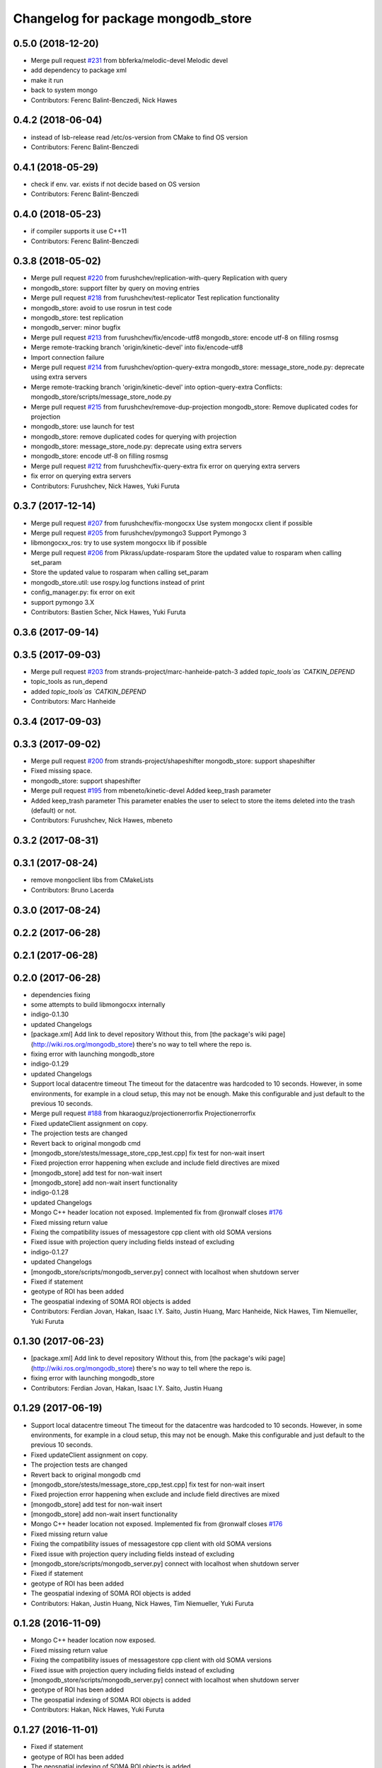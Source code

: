 ^^^^^^^^^^^^^^^^^^^^^^^^^^^^^^^^^^^^
Changelog for package mongodb_store
^^^^^^^^^^^^^^^^^^^^^^^^^^^^^^^^^^^^

0.5.0 (2018-12-20)
------------------
* Merge pull request `#231 <https://github.com/strands-project/mongodb_store/issues/231>`_ from bbferka/melodic-devel
  Melodic devel
* add dependency to package xml
* make it run
* back to system mongo
* Contributors: Ferenc Balint-Benczedi, Nick Hawes

0.4.2 (2018-06-04)
------------------
* instead of lsb-release read /etc/os-version from CMake to find OS version
* Contributors: Ferenc Balint-Benczedi

0.4.1 (2018-05-29)
------------------
* check if env. var. exists if not decide based on OS version
* Contributors: Ferenc Balint-Benczedi

0.4.0 (2018-05-23)
------------------

* if compiler supports it use C++11
* Contributors: Ferenc Balint-Benczedi

0.3.8 (2018-05-02)
------------------
* Merge pull request `#220 <https://github.com/strands-project/mongodb_store/issues/220>`_ from furushchev/replication-with-query
  Replication with query
* mongodb_store: support filter by query on moving entries
* Merge pull request `#218 <https://github.com/strands-project/mongodb_store/issues/218>`_ from furushchev/test-replicator
  Test replication functionality
* mongodb_store: avoid to use rosrun in test code
* mongodb_store: test replication
* mongodb_server: minor bugfix
* Merge pull request `#213 <https://github.com/strands-project/mongodb_store/issues/213>`_ from furushchev/fix/encode-utf8
  mongodb_store: encode utf-8 on filling rosmsg
* Merge remote-tracking branch 'origin/kinetic-devel' into fix/encode-utf8
* Import connection failure
* Merge pull request `#214 <https://github.com/strands-project/mongodb_store/issues/214>`_ from furushchev/option-query-extra
  mongodb_store: message_store_node.py: deprecate using extra servers
* Merge remote-tracking branch 'origin/kinetic-devel' into option-query-extra
  Conflicts:
  mongodb_store/scripts/message_store_node.py
* Merge pull request `#215 <https://github.com/strands-project/mongodb_store/issues/215>`_ from furushchev/remove-dup-projection
  mongodb_store: Remove duplicated codes for projection
* mongodb_store: use launch for test
* mongodb_store: remove duplicated codes for querying with projection
* mongodb_store: message_store_node.py: deprecate using extra servers
* mongodb_store: encode utf-8 on filling rosmsg
* Merge pull request `#212 <https://github.com/strands-project/mongodb_store/issues/212>`_ from furushchev/fix-query-extra
  fix error on querying extra servers
* fix error on querying extra servers
* Contributors: Furushchev, Nick Hawes, Yuki Furuta

0.3.7 (2017-12-14)
------------------
* Merge pull request `#207 <https://github.com/strands-project/mongodb_store/issues/207>`_ from furushchev/fix-mongocxx
  Use system mongocxx client if possible
* Merge pull request `#205 <https://github.com/strands-project/mongodb_store/issues/205>`_ from furushchev/pymongo3
  Support Pymongo 3
* libmongocxx_ros: try to use system mongocxx lib if possible
* Merge pull request `#206 <https://github.com/strands-project/mongodb_store/issues/206>`_ from Pikrass/update-rosparam
  Store the updated value to rosparam when calling set_param
* Store the updated value to rosparam when calling set_param
* mongodb_store.util: use rospy.log functions instead of print
* config_manager.py: fix error on exit
* support pymongo 3.X
* Contributors: Bastien Scher, Nick Hawes, Yuki Furuta

0.3.6 (2017-09-14)
------------------

0.3.5 (2017-09-03)
------------------
* Merge pull request `#203 <https://github.com/strands-project/mongodb_store/issues/203>`_ from strands-project/marc-hanheide-patch-3
  added `topic_tools`as `CATKIN_DEPEND`
* topic_tools as run_depend
* added `topic_tools`as `CATKIN_DEPEND`
* Contributors: Marc Hanheide

0.3.4 (2017-09-03)
------------------

0.3.3 (2017-09-02)
------------------
* Merge pull request `#200 <https://github.com/strands-project/mongodb_store/issues/200>`_ from strands-project/shapeshifter
  mongodb_store: support shapeshifter
* Fixed missing space.
* mongodb_store: support shapeshifter
* Merge pull request `#195 <https://github.com/strands-project/mongodb_store/issues/195>`_ from mbeneto/kinetic-devel
  Added keep_trash parameter
* Added keep_trash parameter
  This parameter enables the user to select to store the items deleted into the trash (default) or not.
* Contributors: Furushchev, Nick Hawes, mbeneto

0.3.2 (2017-08-31)
------------------

0.3.1 (2017-08-24)
------------------
* remove mongoclient libs from CMakeLists
* Contributors: Bruno Lacerda


0.3.0 (2017-08-24)
------------------

0.2.2 (2017-06-28)
------------------

0.2.1 (2017-06-28)
------------------

0.2.0 (2017-06-28)
------------------
* dependencies fixing
* some attempts to build libmongocxx internally
* indigo-0.1.30
* updated Changelogs
* [package.xml] Add link to devel repository
  Without this, from [the package's wiki page](http://wiki.ros.org/mongodb_store) there's no way to tell where the repo is.
* fixing error with launching mongodb_store
* indigo-0.1.29
* updated Changelogs
* Support local datacentre timeout
  The timeout for the datacentre was hardcoded to 10 seconds. However, in
  some environments, for example in a cloud setup, this may not be enough.
  Make this configurable and just default to the previous 10 seconds.
* Merge pull request `#188 <https://github.com/strands-project/mongodb_store/issues/188>`_ from hkaraoguz/projectionerrorfix
  Projectionerrorfix
* Fixed updateClient assignment on copy.
* The projection tests are changed
* Revert back to original mongodb cmd
* [mongodb_store/stests/message_store_cpp_test.cpp] fix test for non-wait insert
* Fixed projection error happening when exclude and include field directives are mixed
* [mongodb_store] add test for non-wait insert
* [mongodb_store] add non-wait insert functionality
* indigo-0.1.28
* updated Changelogs
* Mongo C++ header location not exposed.
  Implemented fix from @ronwalf closes `#176 <https://github.com/strands-project/mongodb_store/issues/176>`_
* Fixed missing return value
* Fixing the compatibility issues of messagestore cpp client with old SOMA versions
* Fixed issue with projection query including fields instead of excluding
* indigo-0.1.27
* updated Changelogs
* [mongodb_store/scripts/mongodb_server.py] connect with localhost when shutdown server
* Fixed if statement
* geotype of ROI has been added
* The geospatial indexing of SOMA ROI objects is added
* Contributors: Ferdian Jovan, Hakan, Isaac I.Y. Saito, Justin Huang, Marc Hanheide, Nick Hawes, Tim Niemueller, Yuki Furuta

0.1.30 (2017-06-23)
-------------------
* [package.xml] Add link to devel repository
  Without this, from [the package's wiki page](http://wiki.ros.org/mongodb_store) there's no way to tell where the repo is.
* fixing error with launching mongodb_store
* Contributors: Ferdian Jovan, Hakan, Isaac I.Y. Saito, Justin Huang

0.1.29 (2017-06-19)
-------------------
* Support local datacentre timeout
  The timeout for the datacentre was hardcoded to 10 seconds. However, in
  some environments, for example in a cloud setup, this may not be enough.
  Make this configurable and just default to the previous 10 seconds.
* Fixed updateClient assignment on copy.
* The projection tests are changed
* Revert back to original mongodb cmd
* [mongodb_store/stests/message_store_cpp_test.cpp] fix test for non-wait insert
* Fixed projection error happening when exclude and include field directives are mixed
* [mongodb_store] add test for non-wait insert
* [mongodb_store] add non-wait insert functionality
* Mongo C++ header location not exposed.
  Implemented fix from @ronwalf closes `#176 <https://github.com/strands-project/mongodb_store/issues/176>`_
* Fixed missing return value
* Fixing the compatibility issues of messagestore cpp client with old SOMA versions
* Fixed issue with projection query including fields instead of excluding
* [mongodb_store/scripts/mongodb_server.py] connect with localhost when shutdown server
* Fixed if statement
* geotype of ROI has been added
* The geospatial indexing of SOMA ROI objects is added
* Contributors: Hakan, Justin Huang, Nick Hawes, Tim Niemueller, Yuki Furuta


0.1.28 (2016-11-09)
-------------------
* Mongo C++ header location now exposed.
* Fixed missing return value
* Fixing the compatibility issues of messagestore cpp client with old SOMA versions
* Fixed issue with projection query including fields instead of excluding
* [mongodb_store/scripts/mongodb_server.py] connect with localhost when shutdown server
* geotype of ROI has been added
* The geospatial indexing of SOMA ROI objects is added
* Contributors: Hakan, Nick Hawes, Yuki Furuta


0.1.27 (2016-11-01)
-------------------
* Fixed if statement
* geotype of ROI has been added
* The geospatial indexing of SOMA ROI objects is added
* Contributors: Hakan

0.1.26 (2016-10-14)
-------------------
* Fixed a bug during soma msg_type check.
* Unit tests have been added for projection.
* Created a new service for querying with projections
* Added checks for new soma object message type. Performed code cleanup
* Projection field to the queries is added
* indigo-0.1.25
* Updating changelogs
* checking object type and adding soma2 fields based on that has been added
* indigo-0.1.24
* updated Changelogs
* Contributors: Hakan, Nick Hawes, hkaraoguz

0.1.25 (2016-04-28)
-------------------
* checking object type and adding soma2 fields based on that has been added
* Contributors: hkaraoguz

0.1.24 (2016-04-19)
-------------------

0.1.23 (2016-04-19)
-------------------
* Using remote mongodb without ros option has been added
* Sort query functionality have been added to cpp interface
* Removal of unnecessary code.
* Update message update method for using timestamp info
* Remove unnecessary print statements
* Fix comments and remove unnecessary print statements
* Modifications in object insertion
* using ROS_HOSTNAME instead of HOSTNAME
  fixes `#160 <https://github.com/strands-project/mongodb_store/issues/160>`_
* GeoSpatial indexing is added for SOMA2 objects and rois
* indigo-0.1.22
* updated Changelogs
* Modifications for geospatial indexing
* Contributors: Marc Hanheide, Nick Hawes, hkaraoguz


0.1.22 (2016-02-23)
-------------------
* Update README.md
  `datacentre.launch` has not existed for a long while, I think it should be `mongodb_store.launch` instead?
* Contributors: Nils Bore


0.1.20 (2015-11-11)
-------------------
* Added some extra robustness to mongodb_play. This means latch does not need to be defined as in `#123 <https://github.com/strands-project/mongodb_store/issues/123>`_.
* Added corrected wait pattern to replicator node start-up
* making mongod using smaller files
  consuming less space. The journals are massive, to the point they can't be created on jenkins.
* Contributors: Marc Hanheide, Nick Hawes



0.1.19 (2015-10-28)
-------------------

0.1.18 (2015-10-28)
-------------------
* Split mongodb_store launch file into two.
  This now provides mongodb_store_inc.launch which assumes that a machine tag has been previously set, and is provided by the machine arg. The original mongodb_store.launch file defines a machine tag then calls the _inc.launch file. This design minimises duplication as far as possible, but is still a bit inelegant. The reason we couldn't do everything with a single file, as discussed in `#148 <https://github.com/strands-project/mongodb_store/issues/148>`_, is we can't test whether an argument has been set in roslaunch so we don't know when to define a machine tag ourselves. The additional boolean flag to dictate this definition was not a nice solution either.
  This supercedes  `#148 <https://github.com/strands-project/mongodb_store/issues/148>`_
* Trying to find why cpp test fails. It appears to be a local issue with library paths not getting passed properly. SOme mention of this is here https://github.com/mikepurvis/ros-install-osx/issues/12
* [mongodb_store] add limit argument for query
* [replicator_node.py] add cancel handler for replication
* [mongodb_store/message_store.py] suppress infinite error output when shutdown without finding mongodb service
* Fix: remove auto-generated databases in /tmp after a test has been completed that may e.g. fill up the harddisk of a Jenkins server
* minor help edit
* logging messages commented
* aded support for start and end times of playback
* Contributors: Moritz Tenorth, Nick Hawes, Vojtech Novak, Yuki Furuta

0.1.17 (2015-09-01)
-------------------


0.1.16 (2015-08-04)
-------------------
* use False as default value of param 'mongodb_use_daemon'
* add option to use already launched mongod
* Fix exception catch.
* Silence wait_for_service.
  This adds some more helpful output if the messages store services can't be found, but produces no output if they are found within 5 seconds.
* Contributors: Chris Burbridge, Yuki Furuta


0.1.15 (2015-05-10)
-------------------
* Add dump path as parameter.
* Contributors: Rares

0.1.14 (2015-04-27)
-------------------

0.1.13 (2015-04-22)
-------------------

0.1.12 (2015-02-09)
-------------------

0.1.11 (2015-02-09)
-------------------
* add switch option to use machine tag
* Contributors: Furushchev

0.1.10 (2014-11-23)
-------------------
* Replication now has db configurable.
  This fixes `#54 <https://github.com/strands-project/mongodb_store/issues/54>`_.
* Added queue_size for indigo
* Contributors: Nick Hawes

0.1.9 (2014-11-18)
------------------

0.1.8 (2014-11-11)
------------------
* use underscore_separation instead of camelCase
* add launch as replSet option
* Fix `#52 <https://github.com/strands-project/mongodb_store/issues/52>`_
* Contributors: Furushchev, lucasb-eyer

0.1.7 (2014-11-09)
------------------
* final and tested version of loader
* latest version of machine tags in launch file
* Contributors: Jaime Pulido Fentanes

0.1.6 (2014-11-06)
------------------
* Launch file to right place this time.
  It seems like the syntax is doing different things in different CMake files though.
* fixing launch file order
* Merge branch 'hydro-devel' of https://github.com/strands-project/mongodb_store into hydro-devel
  Conflicts:
  mongodb_store/launch/mongodb_store.launch
* replacing env for optenv
* Fixed spacing and author info
* Changing launch file to adjust to new machine tag type
* Changing launch file to adjust to new machine tag type
* Contributors: Jailander, Jaime Pulido, Jaime Pulido Fentanes, Nick Hawes

0.1.5 (2014-11-05)
------------------
* Changing the installed location of launch file.
* Added test_mode to launch file.
* Contributors: Nick Hawes

0.1.4 (2014-10-29)
------------------
* Removed debugging message.
* Fixed inclusion of OpenSSL libraries.
  Note the OpenSSL_LIBRARIES != OPENSSL_LIBRARIES
* Edited find mongo script.
* support backward code compatibility; add test code
* add example to sort query
* add sort option on query
* Contributors: Furushchev, Nick Hawes

0.1.3 (2014-10-21)
------------------
* added mongodb-dev as run depend
  to force inclusion in Debian dependencies
* Contributors: Marc Hanheide

0.1.2 (2014-10-20)
------------------
* removed if statement on MONGO_EXPORT
* Using warehouse_ros approach to including MongoDB.
  Added FindMongoDB for this.
* Looks like linking is necessary
* Removing modern c++ for safety.
* Trying to only expose mongo lib for apple.
* Added geometry_msgs back in
* Contributors: Marc Hanheide, Nick Hawes

0.1.1 (2014-10-17)
------------------
* Merge pull request `#99 <https://github.com/strands-project/mongodb_store/issues/99>`_ from hawesie/hydro-devel
  Added geometry_msgs back in to fix `#98 <https://github.com/strands-project/mongodb_store/issues/98>`_
* Added geometry_msgs back in to fix `#98 <https://github.com/strands-project/mongodb_store/issues/98>`_
* Contributors: Nick Hawes

0.1.0 (2014-10-16)
------------------
* Removing author emails as seems to be done on for other packages.
* Added option to specify database.
* Updated URL and description.
* Fixed pacakge name in test launch file.
* Added boost to dependencies.
  Refactoring of package earlier plus this fixes `#95 <https://github.com/strands-project/mongodb_store/issues/95>`_ (hopefully)
* Added cpp changelog to overall package.
* Moved mongodb_store_cpp_client files into mongodb_store package.
* This adds latched recording and playback to the log and playback nodes.
  This is the final part of the functionality to close `#5 <https://github.com/strands-project/mongodb_store/issues/5>`_
* Looking in to date issue.
* Adding meta information into C++ logging.
* Building up type processing knowledge.
* Adding meta information to C++-logged documents.
* Handlings strings which cannot be treated as UTF-8 as binary.
* Debugging ulimit issue.
* First full working version.
  Topics are played back but this is all at the mercy of rospy.sleep
* All processes with sim time.
* Sim time is now awaited correctly.
* Added basic processes for topic publishing.
* Playback node now publishes simulated time.
* Contributors: Nick Hawes

0.0.5 (2014-10-09)
------------------
* Added install target for launch file.
* Fix maintainer in package.xml
* Update package.xml
* Fixed typo.
* Added absolute paths to libraries to ensure that dependent projects get correct linking.
* Contributors: Chris Burbridge, Marc Hanheide, Nick Hawes

0.0.4 (2014-09-13)
------------------
* added mongod
* Add son_manipulator import
* Added test mode to mongodb_server.py
  This generates a random port to listen on and creates a corresponding dbpath under /tmp. The port is tested to see if it's free before it's used.
  This closes `#77 <https://github.com/strands-project/mongodb_store/issues/77>`_ and `#75 <https://github.com/strands-project/mongodb_store/issues/75>`_.
  * added libssl and libcrypto for ubuntu distros where this is needed due to the static nature of the libmongoclient.a
* Added author email and license.
* Contributors: Chris Burbridge, Marc Hanheide, Nick Hawes

0.0.3 (2014-08-18)
------------------
* Renamed rosparams `datacentre_` to `mongodb_`.
  Fixes `#69 <https://github.com/strands-project/ros_datacentre/issues/69>`_
* More renaming to mongodb_store
* Renamed launch file.
* Renamed ros_datacentre to mongodb_store for to fix `#69 <https://github.com/strands-project/ros_datacentre/issues/69>`_.
* Contributors: Nick Hawes

0.0.2 (2014-08-07)
------------------
* Fixed complilation under Ubuntu.
  * removed use of toTimeT()
  * add_definitions(-std=c++0x) to allow new C++ features
* Fix `#65 <https://github.com/strands-project/mongodb_store/issues/65>`_. Check entry exists before accessing value.
* Dynamically choose MongoDB API
  Use Connection if using an older mongopy, otherwise use MongoClient.
* Remove dependency on bson > 2.3
  Use old hook/default interface to avoid having to install bson 2.3 from
  pip.
* Remove dependency on pymongo > 2.3
  In older versions of pymongo, Connection serves the same purpose as
  MongoClient. Updated scripts to use Connection instead of MongoClient.
  This allows the package to work with the existing rosdep definitions for
  python-pymongo (shich use the .deb version).
* Fix `#63 <https://github.com/strands-project/mongodb_store/issues/63>`_. Update pass through son manipulators.
* Fix `#60 <https://github.com/strands-project/mongodb_store/issues/60>`_. Add SONManipulator for xmlrpclib binary data.
* datacentre documentation for python
* docstrings in util module
* message store docstrings
* ready for update to use google docstrings
* adding processing of source documentation
* sphinx configuration and index
* sphinx framework for documentation
* Waiting for datacentre.
* Merge pull request `#49 <https://github.com/strands-project/mongodb_store/issues/49>`_ from hawesie/hydro-devel
  Added replication for message store
* Changed collections type to StringList to allow for datacentre comms to task schduler.
* Change action definition to use duration into the past.
* Switched default time to 24 hours ago rather than now, to allow easier use in scheduler.
* Finishing off replicator node.
  * Added to launch file
  * Added to README
  * made client time 24 hours
* Added some minor sanity checks.
* Working and tested dump and restore with time bounds.
* Added dump and restore.
* Fixed empty list error.
* Adding Machine tag to datacentre.launch
* Tested replication and it passes first attempts.
* Adding first pass stuff for replication.
* Deletion now actually deletes...
* Added cpp example of logging multiple messages together.
* Added example of way to log related events to message store.
* Added examples of id-based operations.
* Added update_id method for updating stored object using ObjectID.
* Added updated time and caller too.
* Added inserter id and time to meta.
* Made wait more obvious
* Working binary with pointclouds.
* Added cpp example of logging multiple messages together.
* Added example of way to log related events to message store.
* Added examples of id-based operations.
* Added update_id method for updating stored object using ObjectID.
* Added updated time and caller too.
* Added inserter id and time to meta.
* Made wait more obvious
* Working binary with pointclouds.
* Fixed problem with unicode strings in headers.
* updated pkg name ros_mongodb_datacentre to mongodb_store
* Adding delete function to MessageStoreProxy and using it in unittest.
* Adds a service to delete message by ID
* Adding an initial rostest for the message store proxy.
* Returning id correctly from service call.
* Made id query return single element.
* Added ObjectID into meta on query return
* Now returning from query srv
* Added ability to query message store by ObjectId (python only for now).
  Also added some little bits of logging.
* Adding delete function to MessageStoreProxy and using it in unittest.
* Adds a service to delete message by ID
* Adding an initial rostest for the message store proxy.
* Merge pull request `#28 <https://github.com/strands-project/mongodb_store/issues/28>`_ from hawesie/hydro-devel
  Changes for strands_executive
* Returning id correctly from service call.
* Made id query return single element.
* [message_store] fixing query service
* Added ObjectID into meta on query return
* Now returning from query srv
* Added ability to query message store by ObjectId (python only for now).
  Also added some little bits of logging.
* [message-store] Dealing with lists in stored messages. Bug `#25 <https://github.com/strands-project/mongodb_store/issues/25>`_
* fixed update bug where meta info not updated got dropped from the db
* Made sure name is set correctly with using update named.
* All C++ message_store using BSON and meta returns are in json.
  This means that any legal JSON can now be used for a meta description of an object.
* Proof of concept working with C++ BSON library.
* Adding C++ interface for update.
  Fixed compile issues for srv api change.
* Working update method on the python side. Will not work in C++ yet.
* Message store queries now return meta as well as message.
  This is only in the python client for now, but is simple to add to C++. This could be inefficient, so in the future potentially add non-meta options.
* Moved default datacentre path back to /opt/strands
* Switched strands_datacentre to mongodb_store in here.
* Set default database and collection to be message_store.
  We decided to set these in some way I can't quite recall...
* Added message store to launch file.
  Also made HOSTNAME optional.
* C++ queries are working in a basic form.
* C++ query works
* Now using json.dumps and loads to do better queries from python. C++ is still a pain though.
* Query now returns the messages asked for
* Query structure in place
* Meta stuff working on the way in. Starting to think about querying.
* Added meta in agreed format.
* Wrapping python functionality into a class.
* Working across languages with return value now.
* Works in both languages now!
* Working from the C++ end, but this invalidates the Python again.
* Basic insert chain will work in python. Now on to C++.
* Basic idea works python to python
* Service code runs (not working though)
* Adding an insert service and the start of a message store to provide it.
* Changed db path to be more general.
* Updated launch file.
* Moved strands_datacentre to mongodb_store
* Exporting message_store library from package.
* Merge branch 'hydro-devel' of https://github.com/hawesie/mongodb_store into hydro-devel
  Conflicts:
  mongodb_store_cpp_client/CMakeLists.txt
  mongodb_store_cpp_client/include/mongodb_store/message_store.h
* Cleaned up differences between two commits.
* Added updateID to cpp client.
* Added cpp example of logging multiple messages together.
* Changed order of MessageStoreProxy constructor arguments.
  This was done to allow more natural changing of parameters in a sensible order. It's more likely you want to change collection name first, so that is the first parameter, leaving remainder as default.
* Added point cloud test, but not including in compilation.
* Working binary with pointclouds.
* Added updateID to cpp client.
* Added cpp example of logging multiple messages together.
* Changed order of MessageStoreProxy constructor arguments.
  This was done to allow more natural changing of parameters in a sensible order. It's more likely you want to change collection name first, so that is the first parameter, leaving remainder as default.
* Added point cloud test, but not including in compilation.
* Working binary with pointclouds.
* Renamed the library to message_store and moved some files around
* Added a mongodb_store_cpp_client library to avoid multiple definitions of some symbols
* Fixed multiple definition error in C++
* Added rostest launch file.
* Renamed to match convention.
* Added test class for cpp interface.
* Query methods now only return true when something was found.
* Added delete to example script.
* Added constant for empty bson obj.
* Added queryID to C++ side. Insert operations now return IDs. This closes `#29 <https://github.com/strands-project/mongodb_store/issues/29>`_.
  Minor formatting.
* Changed to get the deserialisation length from the vector length.
  This removes the bug where variable length types were incorrectly deserialised. Thanks to @nilsbore for reporting the bug.
* Changed to get the deserialisation length from the vector length.
  This removes the bug where variable length types were incorrectly deserialised. Thanks to @nilsbore for reporting the bug.
* swapping order of target link libraries to fix compiling error
* Made sure name is set correctly with using update named.
* Changed order of parameters for updateNamed to allow people to ignore BSON for as long as possible.
* All C++ message_store using BSON and meta returns are in json.
  This means that any legal JSON can now be used for a meta description of an object.
* Proof of concept working with C++ BSON library.
* Added and tested update interface to C++ side.
* Adding C++ interface for update.
  Fixed compile issues for srv api change.
* Set default database and collection to be message_store.
  We decided to set these in some way I can't quite recall...
* C++ queries are working in a basic form.
* C++ query works
* Query now returns the messages asked for
* Meta stuff working on the way in. Starting to think about querying.
* Renamed file to match python side
* Default values provided
* Moving some functionality to header file for client utils.
* Working from the C++ end, but this invalidates the Python again.
* Contributors: Alex Bencz, Bruno Lacerda, Chris Burbridge, Jaime Pulido Fentanes, Nick Hawes, Thomas Fäulhammer, Rares Ambrus
